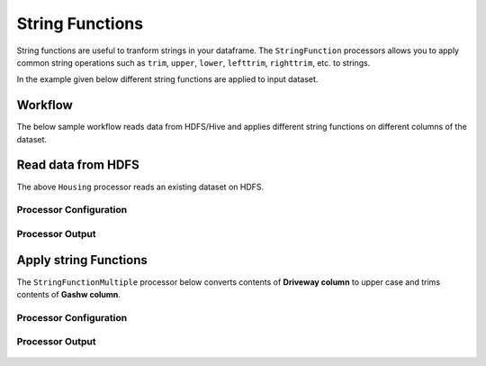 String Functions
================

String functions are useful to tranform strings in your dataframe. The ``StringFunction`` processors allows you to apply common string operations such as ``trim``, ``upper``, ``lower``, ``lefttrim``, ``righttrim``, etc. to strings.

In the example  given below different string functions are applied to input dataset.

Workflow
--------

The  below sample workflow reads data from HDFS/Hive and applies different string functions on different columns of the dataset.


.. figure:: ../../_assets/tutorials/etl/string-functions-multiple/6.PNG
   :alt: String Functions Multiple
   :width: 60%
   
Read data from HDFS
-------------------

The above ``Housing`` processor reads an existing dataset on HDFS.

Processor Configuration
^^^^^^^^^^^^^^^^^^^^^^^

.. figure:: ../../_assets/tutorials/etl/string-functions-multiple/7.PNG
   :alt: String Functions Multiple
   :width: 90%

Processor Output
^^^^^^^^^^^^^^^^

.. figure:: ../../_assets/tutorials/etl/string-functions-multiple/8.PNG
   :alt: String Functions Multiple
   :width: 90%

Apply string Functions
----------------------

The ``StringFunctionMultiple`` processor below converts contents of **Driveway column** to upper case and trims contents of **Gashw column**.

Processor Configuration
^^^^^^^^^^^^^^^^^^^^^^^

.. figure:: ../../_assets/tutorials/etl/string-functions-multiple/9.PNG
   :alt: String Functions Multiple
   :width: 90%
   
Processor Output
^^^^^^^^^^^^^^^^

.. figure:: ../../_assets/tutorials/etl/string-functions-multiple/10.PNG
   :alt: String Functions Multiple
   :width: 90%
   
   
   
   
